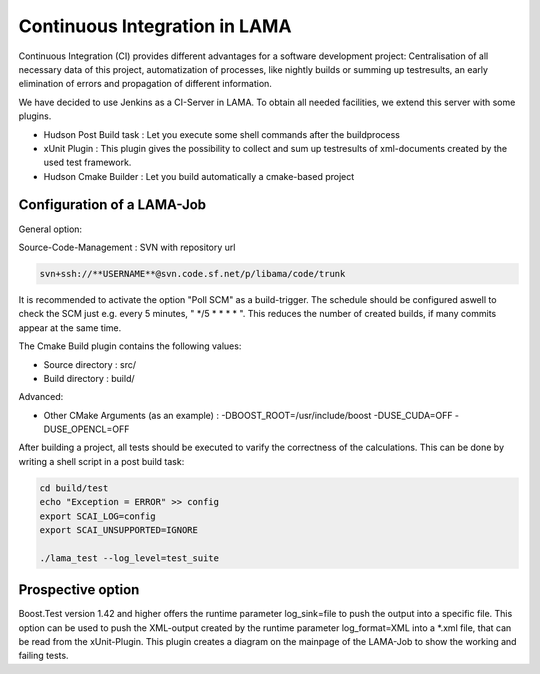 Continuous Integration in LAMA
------------------------------

Continuous Integration (CI) provides different advantages for a software development project: Centralisation of all
necessary data of this project, automatization of processes, like nightly builds or summing up testresults, an early
elimination of errors and propagation of different information.

We have decided to use Jenkins as a CI-Server in LAMA. To obtain all needed facilities, we extend this server with some
plugins.

- Hudson Post Build task : Let you execute some shell commands after the buildprocess

- xUnit Plugin : This plugin gives the possibility to collect and sum up testresults of xml-documents created by the
  used test framework.
  
- Hudson Cmake Builder : Let you build automatically a cmake-based project

Configuration of a LAMA-Job
^^^^^^^^^^^^^^^^^^^^^^^^^^^

General option:

Source-Code-Management : SVN  with repository url

.. code-block:: bash

	svn+ssh://**USERNAME**@svn.code.sf.net/p/libama/code/trunk

It is recommended to activate the option "Poll SCM" as a build-trigger. The schedule should be configured aswell to
check the SCM just e.g. every 5 minutes, " \*/5 * * * * ". This reduces the number of created builds, if many commits
appear at the same time.

The Cmake Build plugin contains the following values:

- Source directory : src/
- Build directory : build/

Advanced:

- Other CMake Arguments (as an example) : -DBOOST_ROOT=/usr/include/boost -DUSE_CUDA=OFF -DUSE_OPENCL=OFF

After building a project, all tests should be executed to varify the correctness of the calculations.
This can be done by writing a shell script in a post build task:

.. code-block:: bash

	cd build/test
	echo "Exception = ERROR" >> config
	export SCAI_LOG=config
	export SCAI_UNSUPPORTED=IGNORE

	./lama_test --log_level=test_suite 

Prospective option
^^^^^^^^^^^^^^^^^^

Boost.Test version 1.42 and higher offers the runtime parameter log\_sink=file to push the output into a specific file. 
This option can be used to push the XML-output created by the runtime parameter log\_format=XML into a \*.xml file, that 
can be read from the xUnit-Plugin. This plugin creates a diagram on the mainpage of the LAMA-Job to show the working and
failing tests.
